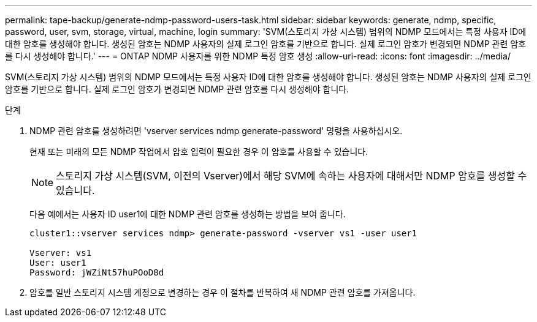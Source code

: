 ---
permalink: tape-backup/generate-ndmp-password-users-task.html 
sidebar: sidebar 
keywords: generate, ndmp, specific, password, user, svm, storage, virtual, machine, login 
summary: 'SVM(스토리지 가상 시스템) 범위의 NDMP 모드에서는 특정 사용자 ID에 대한 암호를 생성해야 합니다. 생성된 암호는 NDMP 사용자의 실제 로그인 암호를 기반으로 합니다. 실제 로그인 암호가 변경되면 NDMP 관련 암호를 다시 생성해야 합니다.' 
---
= ONTAP NDMP 사용자를 위한 NDMP 특정 암호 생성
:allow-uri-read: 
:icons: font
:imagesdir: ../media/


[role="lead"]
SVM(스토리지 가상 시스템) 범위의 NDMP 모드에서는 특정 사용자 ID에 대한 암호를 생성해야 합니다. 생성된 암호는 NDMP 사용자의 실제 로그인 암호를 기반으로 합니다. 실제 로그인 암호가 변경되면 NDMP 관련 암호를 다시 생성해야 합니다.

.단계
. NDMP 관련 암호를 생성하려면 'vserver services ndmp generate-password' 명령을 사용하십시오.
+
현재 또는 미래의 모든 NDMP 작업에서 암호 입력이 필요한 경우 이 암호를 사용할 수 있습니다.

+
[NOTE]
====
스토리지 가상 시스템(SVM, 이전의 Vserver)에서 해당 SVM에 속하는 사용자에 대해서만 NDMP 암호를 생성할 수 있습니다.

====
+
다음 예에서는 사용자 ID user1에 대한 NDMP 관련 암호를 생성하는 방법을 보여 줍니다.

+
[listing]
----

cluster1::vserver services ndmp> generate-password -vserver vs1 -user user1

Vserver: vs1
User: user1
Password: jWZiNt57huPOoD8d
----
. 암호를 일반 스토리지 시스템 계정으로 변경하는 경우 이 절차를 반복하여 새 NDMP 관련 암호를 가져옵니다.

